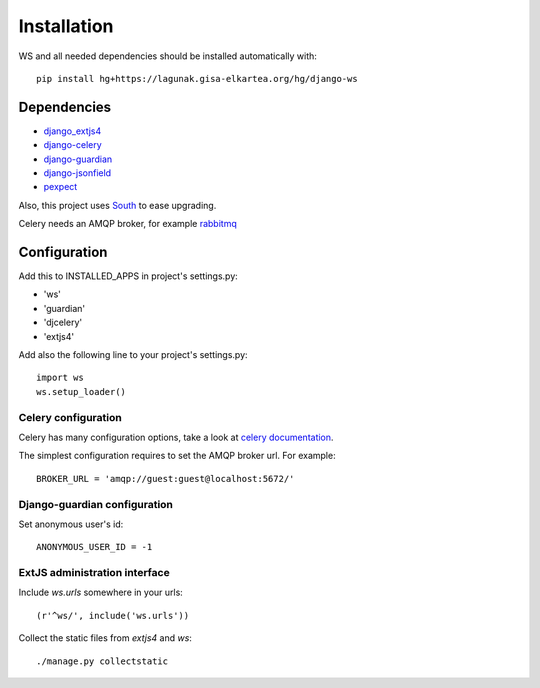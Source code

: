 ============
Installation
============

.. todo:: pip install django-ws

WS and all needed dependencies should be installed automatically with::

    pip install hg+https://lagunak.gisa-elkartea.org/hg/django-ws


Dependencies
============

* `django_extjs4 <http://pypi.python.org/pypi/django_extjs4>`_
* `django-celery <http://pypi.python.org/pypi/django-celery>`_
* `django-guardian <http://pypi.python.org/pypi/django-celery/>`_
* `django-jsonfield <http://pypi.python.org/pypi/django-jsonfield>`_
* `pexpect <http://pypi.python.org/pypi/pexpect>`_

Also, this project uses `South <http://pypi.python.org/pypi/South>`_ to ease upgrading.

Celery needs an AMQP broker, for example `rabbitmq <http://www.rabbitmq.com/>`_


Configuration
=============

Add this to INSTALLED_APPS in project's settings.py:

* 'ws'
* 'guardian'
* 'djcelery'
* 'extjs4'


Add also the following line to your project's settings.py::

    import ws
    ws.setup_loader()


Celery configuration
--------------------

Celery has many configuration options, take a look at `celery documentation
<http://docs.celeryproject.org/en/latest/index.html>`_.

The simplest configuration requires to set the AMQP broker url. For
example::

    BROKER_URL = 'amqp://guest:guest@localhost:5672/'


Django-guardian configuration
-----------------------------

Set anonymous user's id::

    ANONYMOUS_USER_ID = -1


ExtJS administration interface
------------------------------

Include `ws.urls` somewhere in your urls::

    (r'^ws/', include('ws.urls'))


Collect the static files from `extjs4` and `ws`::

    ./manage.py collectstatic
